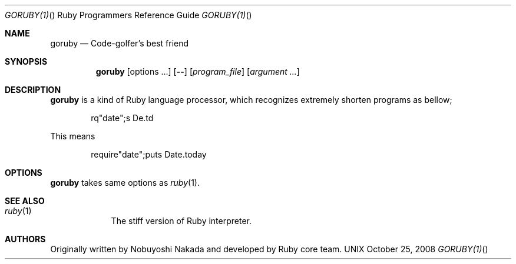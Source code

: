 .\"Ruby is copyrighted by Yukihiro Matsumoto <matz@netlab.jp>.
.Dd October 25, 2008
.Dt GORUBY(1) "" "Ruby Programmers Reference Guide"
.Os UNIX
.Sh NAME
.Nm goruby
.Nd Code-golfer's best friend
.Sh SYNOPSIS
.Nm
.Op options ...
.Op Fl -
.Op Ar program_file
.Op Ar argument ...
.Sh DESCRIPTION
.Sy goruby
is a kind of Ruby language processor, 
which recognizes extremely shorten programs as bellow;
.Bd -literal -offset indent
rq"date";s De.td
.Ed
.Pp
This means
.Bd -literal -offset indent
require"date";puts Date.today
.Ed
.Pp
.Sh OPTIONS
.Sy goruby
takes same options as
.Xr ruby 1 .
.Sh SEE ALSO
.Bl -hang -compact -width "ruby(1)"
.It Xr ruby 1
The stiff version of Ruby interpreter.
.El
.Pp
.Sh AUTHORS
Originally written by Nobuyoshi Nakada and developed by
Ruby core team.
